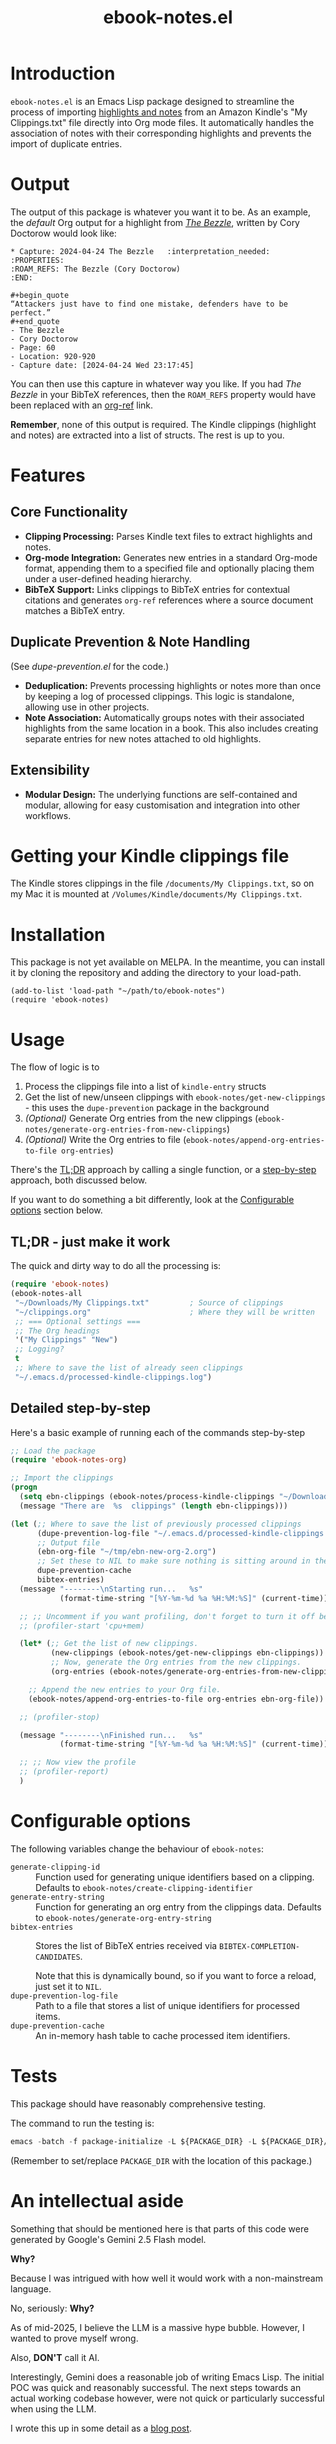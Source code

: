#+TITLE: ebook-notes.el
* Introduction

=ebook-notes.el= is an Emacs Lisp package designed to streamline the process of importing [[https://www.amazon.com/Kindle-App-Updates/b?node=11627044011][highlights and notes]] from an Amazon Kindle's "My Clippings.txt" file directly into Org mode files. It automatically handles the association of notes with their corresponding highlights and prevents the import of duplicate entries.

* Output

The output of this package is whatever you want it to be.  As an example, the /default/ Org output for a highlight from /[[https://craphound.com/category/bezzle/][The Bezzle]]/, written by Cory Doctorow would look like:

#+begin_example
  ,* Capture: 2024-04-24 The Bezzle   :interpretation_needed:
  :PROPERTIES:
  :ROAM_REFS: The Bezzle (Cory Doctorow)
  :END:

  ,#+begin_quote
  “Attackers just have to find one mistake, defenders have to be perfect.”
  ,#+end_quote
  - The Bezzle
  - Cory Doctorow
  - Page: 60
  - Location: 920-920
  - Capture date: [2024-04-24 Wed 23:17:45]
#+end_example

You can then use this capture in whatever way you like.  If you had /The Bezzle/ in your BibTeX references, then the ~ROAM_REFS~ property would have been replaced with an [[https://github.com/jkitchin/org-ref][org-ref]] link.

*Remember*, none of this output is required.  The Kindle clippings (highlight and notes) are extracted into a list of structs.  The rest is up to you.

* Features

** Core Functionality
- *Clipping Processing:* Parses Kindle text files to extract highlights and notes.
- *Org-mode Integration:* Generates new entries in a standard Org-mode format, appending them to a specified file and optionally placing them under a user-defined heading hierarchy.
- *BibTeX Support:* Links clippings to BibTeX entries for contextual citations and generates ~org-ref~ references where a source document matches a BibTeX entry.

** Duplicate Prevention & Note Handling
(See [[dupe-prevention.el]] for the code.)

- *Deduplication:* Prevents processing highlights or notes more than once by keeping a log of processed clippings. This logic is standalone, allowing use in other projects.
- *Note Association:* Automatically groups notes with their associated highlights from the same location in a book. This also includes creating separate entries for new notes attached to old highlights.

** Extensibility
- *Modular Design:* The underlying functions are self-contained and modular, allowing for easy customisation and integration into other workflows.

* Getting your Kindle clippings file

The Kindle stores clippings in the file ~/documents/My Clippings.txt~, so on my Mac it is mounted at ~/Volumes/Kindle/documents/My Clippings.txt~.

* Installation

This package is not yet available on MELPA. In the meantime, you can install it by cloning the repository and adding the directory to your load-path.

#+begin_src elisp :tangle no
  (add-to-list 'load-path "~/path/to/ebook-notes")
  (require 'ebook-notes)
#+end_src

* Usage

The flow of logic is to

1. Process the clippings file into a list of ~kindle-entry~ structs
2. Get the list of new/unseen clippings with ~ebook-notes/get-new-clippings~ - this uses the ~dupe-prevention~ package in the background
3. /(Optional)/ Generate Org entries from the new clippings (~ebook-notes/generate-org-entries-from-new-clippings~)
4. /(Optional)/ Write the Org entries to file (~ebook-notes/append-org-entries-to-file org-entries~)


There's the [[id:D1514C3A-0AEB-4959-AB99-69AE71AF8379][TL;DR]] approach by calling a single function, or a [[id:7D79C355-B195-4F3E-B20C-15E1A59438DA][step-by-step]] approach, both discussed below.

If you want to do something a bit differently, look at the [[id:23EB99C9-AFD1-4B8D-82BE-73B90C2B4B15][Configurable options]] section below.

** TL;DR - just make it work
:PROPERTIES:
:ID:       D1514C3A-0AEB-4959-AB99-69AE71AF8379
:END:

The quick and dirty way to do all the processing is:

#+begin_src emacs-lisp
  (require 'ebook-notes)
  (ebook-notes-all
   "~/Downloads/My Clippings.txt"         ; Source of clippings
   "~/clippings.org"                      ; Where they will be written
   ;; === Optional settings ===
   ;; The Org headings
   '("My Clippings" "New")
   ;; Logging?
   t
   ;; Where to save the list of already seen clippings
   "~/.emacs.d/processed-kindle-clippings.log")
#+end_src

** Detailed step-by-step
:PROPERTIES:
:ID:       7D79C355-B195-4F3E-B20C-15E1A59438DA
:END:

Here's a basic example of running each of the commands step-by-step

#+begin_src emacs-lisp
  ;; Load the package
  (require 'ebook-notes-org)

  ;; Import the clippings
  (progn
    (setq ebn-clippings (ebook-notes/process-kindle-clippings "~/Downloads/My Clippings.txt"))
    (message "There are  %s  clippings" (length ebn-clippings)))

  (let (;; Where to save the list of previously processed clippings
        (dupe-prevention-log-file "~/.emacs.d/processed-kindle-clippings.log")
        ;; Output file
        (ebn-org-file "~/tmp/ebn-new-org-2.org")
        ;; Set these to NIL to make sure nothing is sitting around in the environment
        dupe-prevention-cache
        bibtex-entries)
    (message "--------\nStarting run...   %s"
             (format-time-string "[%Y-%m-%d %a %H:%M:%S]" (current-time)))

    ;; ;; Uncomment if you want profiling, don't forget to turn it off below!
    ;; (profiler-start 'cpu+mem)

    (let* (;; Get the list of new clippings.
           (new-clippings (ebook-notes/get-new-clippings ebn-clippings))
           ;; Now, generate the Org entries from the new clippings.
           (org-entries (ebook-notes/generate-org-entries-from-new-clippings new-clippings ebn-clippings)))

      ;; Append the new entries to your Org file.
      (ebook-notes/append-org-entries-to-file org-entries ebn-org-file))

    ;; (profiler-stop)

    (message "--------\nFinished run...   %s"
             (format-time-string "[%Y-%m-%d %a %H:%M:%S]" (current-time)))

    ;; ;; Now view the profile
    ;; (profiler-report)
    )
#+end_src
* Configurable options
:PROPERTIES:
:ID:       23EB99C9-AFD1-4B8D-82BE-73B90C2B4B15
:END:

The following variables change the behaviour of ~ebook-notes~:

- ~generate-clipping-id~ :: Function used for generating unique identifiers based on a clipping.  Defaults to ~ebook-notes/create-clipping-identifier~
- ~generate-entry-string~ :: Function for generating an org entry from the clippings data.  Defaults to ~ebook-notes/generate-org-entry-string~
- ~bibtex-entries~ :: Stores the list of BibTeX entries received via ~BIBTEX-COMPLETION-CANDIDATES~.

  Note that this is dynamically bound, so if you want to force a reload, just set it to ~NIL~.
- ~dupe-prevention-log-file~ :: Path to a file that stores a list of unique identifiers for processed items.
- ~dupe-prevention-cache~ :: An in-memory hash table to cache processed item identifiers.

* Tests

This package should have reasonably comprehensive testing.

The command to run the testing is:

#+begin_src emacs-lisp
emacs -batch -f package-initialize -L ${PACKAGE_DIR} -L ${PACKAGE_DIR}/tests -f buttercup-run-discover
#+end_src

(Remember to set/replace ~PACKAGE_DIR~ with the location of this package.)
* An intellectual aside

Something that should be mentioned here is that parts of this code were generated by Google's Gemini 2.5 Flash model.

*Why?*

Because I was intrigued with how well it would work with a non-mainstream language.

No, seriously: *Why?*

As of mid-2025, I believe the LLM is a massive hype bubble.  However, I wanted to prove myself wrong.

Also, *DON'T* call it AI.

Interestingly, Gemini does a reasonable job of writing Emacs Lisp.  The initial POC was quick and reasonably successful.  The next steps towards an actual working codebase however, were not quick or particularly successful when using the LLM.

I wrote this up in some detail as a [[https://stewart123579.github.io/blog/posts/emacs/importing-kindle-clippings-in-emacs/][blog post]].

* Author

This package is developed by *Stewart V. Wright*.

- *Email*: stewart@vifortech.com
- *Website/GitHub*: https://github.com/stewart123579/ebook-notes

* License

This program is free software: you can redistribute it and/or modify it under the terms of the GNU General Public Licence as published by the Free Software Foundation, either version 3 of the Licence, or (at your option) any later version.

This program is distributed in the hope that it will be useful, but WITHOUT ANY WARRANTY; without even the implied warranty of MERCHANTABILITY or FITNESS FOR A PARTICULAR PURPOSE. See the GNU General Public Licence for more details.

You should have received a copy of the GNU General Public Licence along with this program. If not, see [[http://www.gnu.org/licenses/][http://www.gnu.org/licenses/]].
